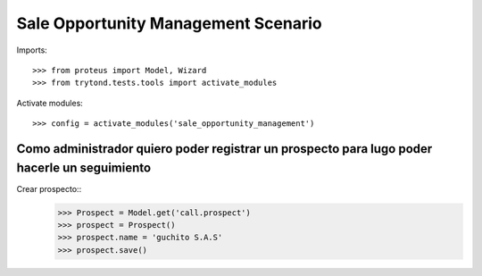 ====================================
Sale Opportunity Management Scenario
====================================

Imports::

    >>> from proteus import Model, Wizard
    >>> from trytond.tests.tools import activate_modules

Activate modules::

    >>> config = activate_modules('sale_opportunity_management')

---------------------------------------------------------------------------------------------
Como administrador quiero poder registrar un prospecto para lugo poder hacerle un seguimiento
---------------------------------------------------------------------------------------------

Crear prospecto::
    >>> Prospect = Model.get('call.prospect')
    >>> prospect = Prospect()
    >>> prospect.name = 'guchito S.A.S'
    >>> prospect.save()